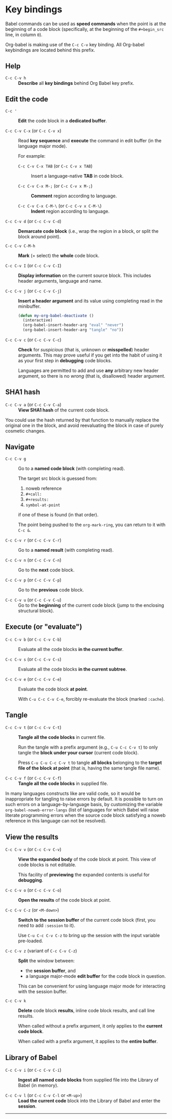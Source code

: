 * Key bindings

Babel commands can be used as *speed commands* when the point is at the beginning
of a code block (specifically, at the beginning of the ~#+begin_src~ line, in
column ~0~).

Org-babel is making use of the =C-c C-v= key binding.  All Org-babel keybindings
are located behind this prefix.

** Help

- ~C-c C-v h~ ::
     *Describe* all *key bindings* behind Org Babel key prefix.

** Edit the code

- ~C-c '~ ::
     *Edit* the code block in a *dedicated buffer*.

- ~C-c C-v C-x~ (or ~C-c C-v x~) ::
     Read *key sequence* and *execute* the command in edit buffer (in the language
     major mode).

     For example:

     + ~C-c C-v C-x TAB~ (or ~C-c C-v x TAB~) ::
          Insert a language-native *TAB* in code block.

     + ~C-c C-v C-x M-;~ (or ~C-c C-v x M-;~) ::
          *Comment* region according to language.

     + ~C-c C-v C-x C-M-\~ (or ~C-c C-v x C-M-\~) ::
          *Indent* region according to language.

- ~C-c C-v d~ (or ~C-c C-v C-d~) ::
     *Demarcate code block* (i.e., wrap the region in a block, or split the
     block around point).

- ~C-c C-v C-M-h~ ::
     *Mark* (= select) the *whole* code block.

- ~C-c C-v I~ (or ~C-c C-v C-I~) ::
     *Display information* on the current source block.  This includes header
     arguments, language and name.

- ~C-c C-v j~ (or ~C-c C-v C-j~) ::
     *Insert a header argument* and its value using completing read in the
     minibuffer.

     #+begin_src emacs-lisp
     (defun my-org-babel-deactivate ()
       (interactive)
       (org-babel-insert-header-arg "eval" "never")
       (org-babel-insert-header-arg "tangle" "no"))
     #+end_src

- ~C-c C-v c~ (or ~C-c C-v C-c~) ::
     *Check* for /suspicious/ (that is, unknown or *misspelled*) header arguments.
     This may prove useful if you get into the habit of using it as your first
     step in *debugging* code blocks.

  Languages are permitted to add and use *any* arbitrary new header argument, so
  there is no /wrong/ (that is, disallowed) header argument.

** SHA1 hash

- ~C-c C-v a~ (or ~C-c C-v C-a~) ::
     *View SHA1 hash* of the current code block.

You could use the hash returned by that function to manually replace the
original one in the block, and avoid reevaluating the block in case of purely
cosmetic changes.

** Navigate

- ~C-c C-v g~ ::
     Go to a *named code block* (with completing read).

     The target src block is guessed from:
     1. noweb reference
     2. ~#+call:~
     3. ~#+results:~
     4. ~symbol-at-point~
     if one of these is found (in that order).

     The point being pushed to the ~org-mark-ring~, you can return to it with
     ~C-c &~.

- ~C-c C-v r~ (or ~C-c C-v C-r~) ::
     Go to a *named result* (with completing read).

- ~C-c C-v n~ (or ~C-c C-v C-n~) ::
     Go to the *next* code block.

- ~C-c C-v p~ (or ~C-c C-v C-p~) ::
     Go to the *previous* code block.

- ~C-c C-v u~ (or ~C-c C-v C-u~) ::
     Go to the *beginning* of the current code block (jump to the enclosing
     structural block).

** Execute (or "evaluate")
   :PROPERTIES:
   :ID:       b1b4977c-5c27-4385-a9ce-2fb8346822b5
   :END:

- ~C-c C-v b~ (or ~C-c C-v C-b~) ::
     Evaluate all the code blocks *in the current buffer*.

- ~C-c C-v s~ (or ~C-c C-v C-s~) ::
     Evaluate all the code blocks *in the current subtree*.

- ~C-c C-v e~ (or ~C-c C-v C-e~) ::
     Evaluate the code block *at point*.

     With ~C-u C-c C-v C-e~, forcibly re-evaluate the block (marked ~:cache~).

** Tangle

- ~C-c C-v t~ (or ~C-c C-v C-t~) ::
     *Tangle all the code blocks* in current file.

     Run the tangle with a prefix argument (e.g., ~C-u C-c C-v t~) to only
     tangle the *block under your cursor* (current code block).

     Press ~C-u C-u C-c C-v t~ to tangle *all blocks* belonging to the *target file
     of the block at point* (that is, having the same tangle file name).

- ~C-c C-v f~ (or ~C-c C-v C-f~) ::
     *Tangle all the code blocks* in supplied file.

In many languages constructs like <<foo>> are valid code, so it would be
inappropriate for tangling to raise errors by default.  It is possible to turn
on such errors on a language-by-language basis, by customizing the variable
~org-babel-noweb-error-langs~ (list of languages for which Babel will raise
literate programming errors when the source code block satisfying a noweb
reference in this language can not be resolved).

** View the results

- ~C-c C-v v~ (or ~C-c C-v C-v~) ::
     *View the expanded body* of the code block at point.  This view of code
     blocks is not editable.

     This facility of *previewing* the expanded contents is useful for *debugging*.

- ~C-c C-v o~ (or ~C-c C-v C-o~) ::
     *Open the results* of the code block at point.

- ~C-c C-v C-z~ (or ~<M-down>~) ::
     *Switch to the session buffer* of the current code block (first, you need to
     add ~:session~ to it).

     Use ~C-u C-c C-v C-z~ to bring up the session with the input variable
     pre-loaded.

- ~C-c C-v z~ (variant of ~C-c C-v C-z~) ::
     *Split* the window between:
     + the *session buffer*, and
     + a language major-mode *edit buffer* for the code block in question.

     This can be convenient for using language major mode for interacting with
     the session buffer.

- ~C-c C-v k~ ::
     *Delete* code block *results*, inline code block results, and call line
     results.

     When called without a prefix argument, it only applies to the *current code
     block*.

     When called with a prefix argument, it applies to the *entire buffer*.

** Library of Babel

- ~C-c C-v i~ (or ~C-c C-v C-i~) ::
     *Ingest all named code blocks* from supplied file into the Library of Babel
     (in memory).

- ~C-c C-v l~ (or ~C-c C-v C-l~ or ~<M-up>~) ::
     *Load the current code* block into the Library of Babel and enter the
     *session*.

-----

